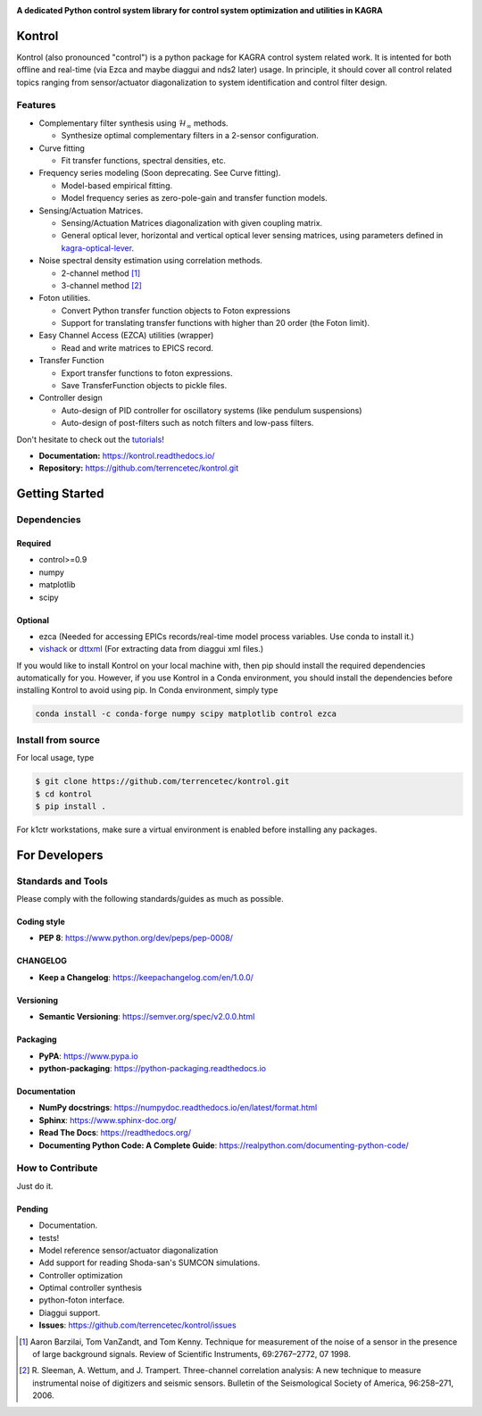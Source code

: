 |logo|

**A dedicated Python control system library for control system optimization and utilities in KAGRA**

|website| |release| |rtd| |license| |travis-ci| |codecov|

Kontrol
=======
Kontrol (also pronounced "control") is a python package for KAGRA control system
related work. It is intented for both offline and real-time (via Ezca and maybe
diaggui and nds2 later) usage. In principle, it should cover all control related topics
ranging from sensor/actuator diagonalization to system identification and
control filter design.

Features
--------
* Complementary filter synthesis using :math:`\mathcal{H}_\infty` methods.

  * Synthesize optimal complementary filters in a 2-sensor configuration.

* Curve fitting

  * Fit transfer functions, spectral densities, etc.

* Frequency series modeling (Soon deprecating. See Curve fitting).

  * Model-based empirical fitting.
  * Model frequency series as zero-pole-gain and transfer function models.

* Sensing/Actuation Matrices.

  * Sensing/Actuation Matrices diagonalization with given coupling matrix.
  * General optical lever, horizontal and vertical optical lever sensing matrices,
    using parameters defined in `kagra-optical-lever <https://www.github.com/terrencetec/kagra-optical-lever>`_.

* Noise spectral density estimation using correlation methods.

  * 2-channel method [1]_
  * 3-channel method [2]_

* Foton utilities.

  * Convert Python transfer function objects to Foton expressions
  * Support for translating transfer functions with higher than 20 order (the
    Foton limit).

* Easy Channel Access (EZCA) utilities (wrapper)

  * Read and write matrices to EPICS record.

* Transfer Function
  
  * Export transfer functions to foton expressions.
  * Save TransferFunction objects to pickle files.

* Controller design

  * Auto-design of PID controller for oscillatory systems (like pendulum suspensions)
  * Auto-design of post-filters such as notch filters and low-pass filters.

Don't hesitate to check out the `tutorials <https://kontrol.readthedocs.io/en/latest/tutorial.html>`_!

- **Documentation:** https://kontrol.readthedocs.io/
- **Repository:** https://github.com/terrencetec/kontrol.git

Getting Started
===============

Dependencies
------------

Required
^^^^^^^^

* control>=0.9
* numpy
* matplotlib 
* scipy

Optional
^^^^^^^^
* ezca (Needed for accessing EPICs records/real-time model process variables. Use conda to install it.)
* `vishack <https://github.com/gw-vis/vishack>`_ or `dttxml <https://github.com/mccullerlp/dttxml>`_ (For extracting data from diaggui xml files.)

If you would like to install Kontrol on your local machine with, then pip
should install the required dependencies automatically for you. However, if
you use Kontrol in a Conda environment, you should install the dependencies
before installing Kontrol to avoid using pip. In Conda environment, simply type

.. code-block:: bash

  conda install -c conda-forge numpy scipy matplotlib control ezca

Install from source
-------------------

For local usage, type

.. code-block:: bash

  $ git clone https://github.com/terrencetec/kontrol.git
  $ cd kontrol
  $ pip install .

For k1ctr workstations, make sure a virtual environment is enabled before
installing any packages.

For Developers
==============

Standards and Tools
-------------------
Please comply with the following standards/guides as much as possible.

Coding style
^^^^^^^^^^^^
- **PEP 8**: https://www.python.org/dev/peps/pep-0008/

CHANGELOG
^^^^^^^^^
- **Keep a Changelog**: https://keepachangelog.com/en/1.0.0/

Versioning
^^^^^^^^^^
- **Semantic Versioning**: https://semver.org/spec/v2.0.0.html

Packaging
^^^^^^^^^
- **PyPA**: https://www.pypa.io
- **python-packaging**: https://python-packaging.readthedocs.io

Documentation
^^^^^^^^^^^^^
- **NumPy docstrings**: https://numpydoc.readthedocs.io/en/latest/format.html
- **Sphinx**: https://www.sphinx-doc.org/
- **Read The Docs**: https://readthedocs.org/
- **Documenting Python Code: A Complete Guide**: https://realpython.com/documenting-python-code/

How to Contribute
-----------------
Just do it.

Pending
^^^^^^^
- Documentation.
- tests!
- Model reference sensor/actuator diagonalization
- Add support for reading Shoda-san's SUMCON simulations.
- Controller optimization
- Optimal controller synthesis
- python-foton interface.
- Diaggui support.
- **Issues**: https://github.com/terrencetec/kontrol/issues

.. |logo| image:: /docs/source/_static/kontrol_logo_256x128.svg
    :alt: Logo
    :target: https://github.com/terrencetec/kontrol

.. |website| image:: https://img.shields.io/badge/website-kontrol-blue.svg
    :alt: Website
    :target: https://github.com/terrencetec/kontrol

.. |release| image:: https://img.shields.io/github/v/release/terrencetec/kontrol?include_prereleases
   :alt: Release
   :target: https://github.com/terrencetec/kontrol/releases

.. |rtd| image:: https://readthedocs.org/projects/kontrol/badge/?version=latest
   :alt: Read the Docs
   :target: https://kontrol.readthedocs.io/

.. |license| image:: https://img.shields.io/github/license/terrencetec/kontrol
    :alt: License
    :target: https://github.com/terrencetec/kontrol/blob/master/LICENSE

.. |travis-ci| image:: https://travis-ci.com/terrencetec/kontrol.svg?branch=master
    :alt: travis-ci
    :target: https://app.travis-ci.com/github/terrencetec/kontrol

.. |codecov| image:: https://codecov.io/gh/terrencetec/kontrol/branch/master/graph/badge.svg?token=CI5TW1L81H
    :alt: codecov
    :target: https://codecov.io/gh/terrencetec/kontrol

.. [1]
    Aaron Barzilai, Tom VanZandt, and Tom Kenny.
    Technique for measurement of the noise of a sensor in the
    presence of large background signals. Review of Scientific Instruments,
    69:2767–2772, 07 1998.

.. [2]
    R. Sleeman, A. Wettum, and J. Trampert.
    Three-channel correlation analysis: A new technique to measure
    instrumental noise of digitizers and seismic sensors.
    Bulletin of the Seismological Society of America, 96:258–271, 2006.
